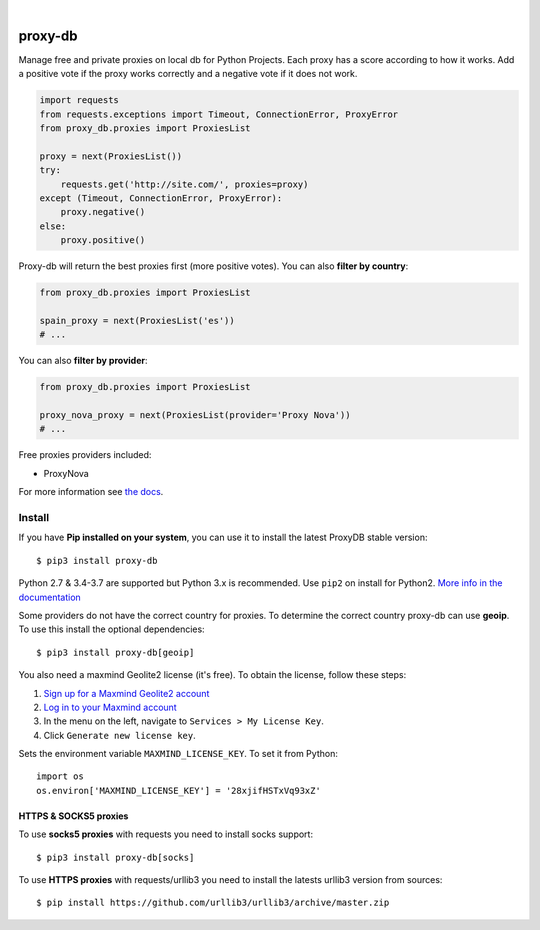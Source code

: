 .. image:: https://raw.githubusercontent.com/Nekmo/proxy-db/master/images/proxy-db.png

|

.. image:: https://img.shields.io/travis/Nekmo/proxy-db.svg?style=flat-square
  :target: https://travis-ci.org/Nekmo/proxy-db
  :alt: Latest Travis CI build status

.. image:: https://img.shields.io/pypi/v/proxy-db.svg?style=flat-square
  :target: https://pypi.org/project/proxy-db/
  :alt: Latest PyPI version

.. image:: https://img.shields.io/pypi/pyversions/proxy-db.svg?style=flat-square
  :target: https://pypi.org/project/proxy-db/
  :alt: Python versions

.. image:: https://img.shields.io/codeclimate/maintainability/Nekmo/proxy-db.svg?style=flat-square
  :target: https://codeclimate.com/github/Nekmo/proxy-db
  :alt: Code Climate

.. image:: https://img.shields.io/codecov/c/github/Nekmo/proxy-db/master.svg?style=flat-square
  :target: https://codecov.io/github/Nekmo/proxy-db
  :alt: Test coverage

.. image:: https://img.shields.io/requires/github/Nekmo/proxy-db.svg?style=flat-square
     :target: https://requires.io/github/Nekmo/proxy-db/requirements/?branch=master
     :alt: Requirements Status


========
proxy-db
========


Manage free and private proxies on local db for Python Projects. Each proxy has a score according to how it works.
Add a positive vote if the proxy works correctly and a negative vote if it does not work.

.. code-block:: python

    import requests
    from requests.exceptions import Timeout, ConnectionError, ProxyError
    from proxy_db.proxies import ProxiesList

    proxy = next(ProxiesList())
    try:
        requests.get('http://site.com/', proxies=proxy)
    except (Timeout, ConnectionError, ProxyError):
        proxy.negative()
    else:
        proxy.positive()


Proxy-db will return the best proxies first (more positive votes). You can also **filter by country**:

.. code-block:: python

    from proxy_db.proxies import ProxiesList

    spain_proxy = next(ProxiesList('es'))
    # ...


You can also **filter by provider**:

.. code-block:: python

    from proxy_db.proxies import ProxiesList

    proxy_nova_proxy = next(ProxiesList(provider='Proxy Nova'))
    # ...


Free proxies providers included:

* ProxyNova

For more information see `the docs <https://docs.nekmo.org/proxy-db/>`_.


Install
=======
If you have **Pip installed on your system**, you can use it to install the latest ProxyDB stable version::

    $ pip3 install proxy-db

Python 2.7 & 3.4-3.7 are supported but Python 3.x is recommended. Use ``pip2`` on install for Python2.
`More info in the documentation <https://docs.nekmo.org/proxy-db/installation.html>`_

Some providers do not have the correct country for proxies. To determine the correct country proxy-db can use **geoip**.
To use this install the optional dependencies::

    $ pip3 install proxy-db[geoip]

You also need a maxmind Geolite2 license (it's free). To obtain the license, follow these steps:

1. `Sign up for a Maxmind Geolite2 account <https://www.maxmind.com/en/geolite2/signup>`_
2. `Log in to your Maxmind account <https://www.maxmind.com/en/account/login>`_
3. In the menu on the left, navigate to ``Services > My License Key``.
4. Click ``Generate new license key``.

Sets the environment variable ``MAXMIND_LICENSE_KEY``. To set it from Python::

    import os
    os.environ['MAXMIND_LICENSE_KEY'] = '28xjifHSTxVq93xZ'

HTTPS & SOCKS5 proxies
----------------------
To use **socks5 proxies** with requests you need to install socks support::

    $ pip3 install proxy-db[socks]

To use **HTTPS proxies** with requests/urllib3 you need to install the latests urllib3 version from sources::

    $ pip install https://github.com/urllib3/urllib3/archive/master.zip
